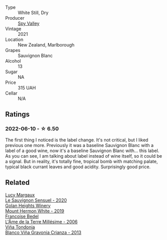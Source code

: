 :PROPERTIES:
:ID:                     25fb0633-b920-4b4c-bacf-fea75dcf46d1
:END:
#+attr_html: :class wine-main-image
[[file:/images/76/52700d-3edc-46fa-8e74-624826b23830/2022-06-09-21-50-10-IMG-0374.webp]]

- Type :: White Still, Dry
- Producer :: [[barberry:/producers/bbf317e6-cd8f-46cf-8b2b-dd8a45b8518c][Spy Valley]]
- Vintage :: 2021
- Location :: New Zealand, Marlborough
- Grapes :: Sauvignon Blanc
- Alcohol :: 13
- Sugar :: NA
- Price :: 315 UAH
- Cellar :: N/A

** Ratings
:PROPERTIES:
:ID:                     4f0f964d-6550-4cc1-9b8a-32c6396f3429
:END:

*** 2022-06-10 - ☆ 6.50
:PROPERTIES:
:ID:                     f37de635-4fd0-4a80-97cb-0b2224817c53
:END:

The first thing I noticed is the label change. It's not critical, but I liked previous one more. Previously it was a baseline Sauvignon Blanc with a label of a good wine, now it's a baseline Sauvignon Blanc with... this label. As you can see, I am talking about label instead of wine itself, so it could be a signal. But in reality, it's totally fine, tropical bomb with matching palate, typical black currant leaves and good acidity. Surprisingly good price.

** Related
:PROPERTIES:
:ID:                     987f8ea6-4033-4662-a691-9ae691ae93db
:END:

#+begin_export html
<div class="flex-container">
  <a class="flex-item flex-item-left" href="/wines/25826ae6-7e73-42f5-b2d3-5ce86b81b56b.html">
    <section class="h text-small text-lighter">Lucy Margaux</section>
    <section class="h text-bolder">Le Sauvignon Sensuel - 2020</section>
  </a>

  <a class="flex-item flex-item-right" href="/wines/558ec6f4-6d6c-4099-ad54-d55ad3099682.html">
    <section class="h text-small text-lighter">Golan Heights Winery</section>
    <section class="h text-bolder">Mount Hermon White - 2019</section>
  </a>

  <a class="flex-item flex-item-left" href="/wines/ca7dc126-0ea4-4245-93db-f07a87301a7e.html">
    <section class="h text-small text-lighter">Francoise Bedel</section>
    <section class="h text-bolder">L'Âme de la Terre Millésime - 2006</section>
  </a>

  <a class="flex-item flex-item-right" href="/wines/d80bf3be-6a53-45ae-97d9-11bb03df727b.html">
    <section class="h text-small text-lighter">Viña Tondonia</section>
    <section class="h text-bolder">Blanco Viña Gravonia Crianza - 2013</section>
  </a>

</div>
#+end_export
